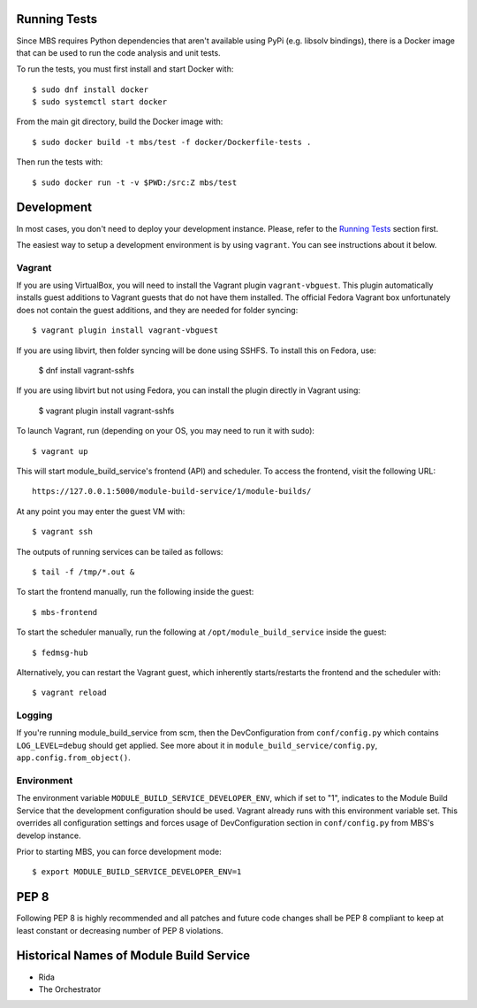 Running Tests
=============

Since MBS requires Python dependencies that aren't available using PyPi (e.g. libsolv bindings),
there is a Docker image that can be used to run the code analysis and unit tests.

To run the tests, you must first install and start Docker with::

    $ sudo dnf install docker
    $ sudo systemctl start docker

From the main git directory, build the Docker image with::

    $ sudo docker build -t mbs/test -f docker/Dockerfile-tests .

Then run the tests with::

    $ sudo docker run -t -v $PWD:/src:Z mbs/test


Development
===========

In most cases, you don't need to deploy your development instance. Please,
refer to the `Running Tests`_ section first.

The easiest way to setup a development environment is by using ``vagrant``. You can see instructions
about it below.

Vagrant
-------

If you are using VirtualBox, you will need to install the Vagrant plugin
``vagrant-vbguest``. This plugin automatically installs guest additions to
Vagrant guests that do not have them installed. The official Fedora Vagrant
box unfortunately does not contain the guest additions, and they are needed
for folder syncing::

    $ vagrant plugin install vagrant-vbguest

If you are using libvirt, then folder syncing will be done using SSHFS. To
install this on Fedora, use:

    $ dnf install vagrant-sshfs

If you are using libvirt but not using Fedora, you can install the plugin
directly in Vagrant using:

    $ vagrant plugin install vagrant-sshfs

To launch Vagrant, run (depending on your OS, you may need to run it with sudo)::

    $ vagrant up

This will start module_build_service's frontend (API) and scheduler. To
access the frontend, visit the following URL::

    https://127.0.0.1:5000/module-build-service/1/module-builds/

At any point you may enter the guest VM with::

    $ vagrant ssh

The outputs of running services can be tailed as follows::

    $ tail -f /tmp/*.out &

To start the frontend manually, run the following inside the guest::

    $ mbs-frontend

To start the scheduler manually, run the following at
``/opt/module_build_service`` inside the guest::

    $ fedmsg-hub

Alternatively, you can restart the Vagrant guest, which inherently
starts/restarts the frontend and the scheduler with::

    $ vagrant reload

Logging
-------

If you're running module_build_service from scm, then the DevConfiguration
from ``conf/config.py`` which contains ``LOG_LEVEL=debug`` should get applied. See
more about it in ``module_build_service/config.py``, ``app.config.from_object()``.

Environment
-----------

The environment variable ``MODULE_BUILD_SERVICE_DEVELOPER_ENV``, which if
set to "1", indicates to the Module Build Service that the development
configuration should be used. Vagrant already runs with this environment variable set.
This overrides all configuration settings and forces usage of DevConfiguration section
in ``conf/config.py`` from MBS's develop instance.

Prior to starting MBS, you can force development mode::

    $ export MODULE_BUILD_SERVICE_DEVELOPER_ENV=1

PEP 8
=====

Following PEP 8 is highly recommended and all patches and future code
changes shall be PEP 8 compliant to keep at least constant or decreasing
number of PEP 8 violations.

Historical Names of Module Build Service
========================================

- Rida
- The Orchestrator
